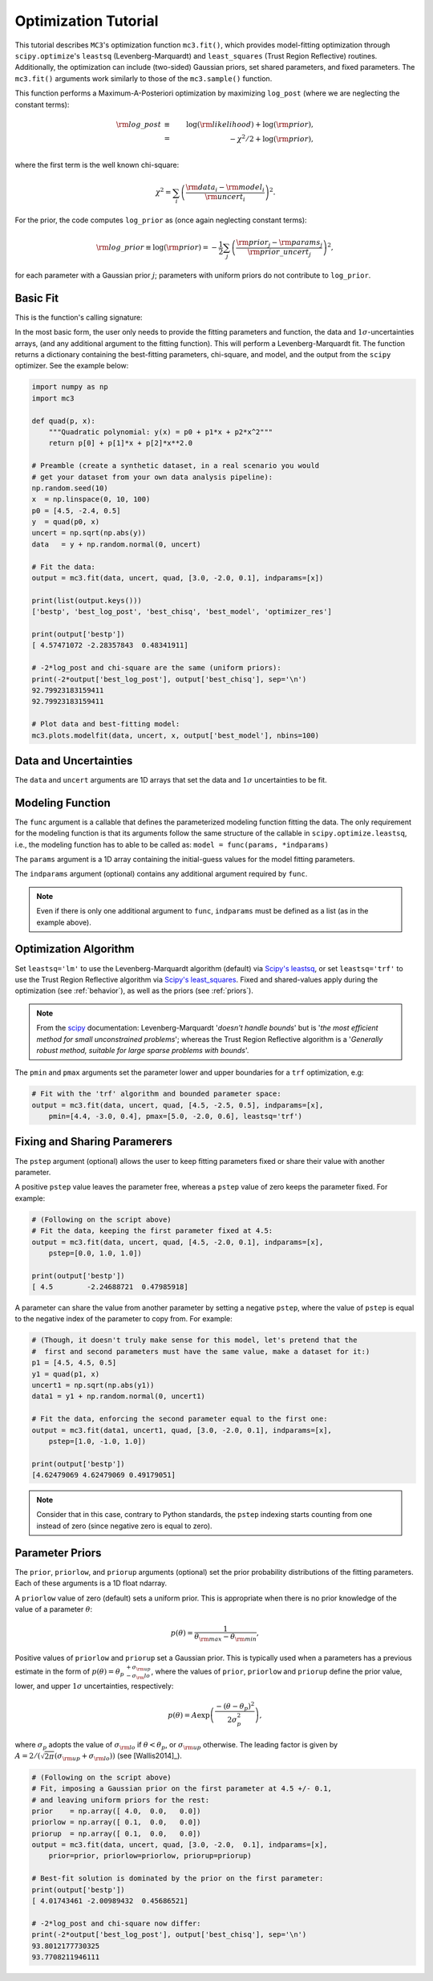 .. _fittutorial:

Optimization Tutorial
=====================

This tutorial describes ``MC3``'s optimization function ``mc3.fit()``,
which provides model-fitting optimization through ``scipy.optimize``'s
``leastsq`` (Levenberg-Marquardt) and ``least_squares`` (Trust Region
Reflective) routines.  Additionally, the optimization can include
(two-sided) Gaussian priors, set shared parameters, and fixed
parameters.  The ``mc3.fit()`` arguments work similarly to those of
the ``mc3.sample()`` function.


This function performs a Maximum-A-Posteriori optimization by
maximizing ``log_post`` (where we are neglecting the constant terms):

.. math::

  {\rm log\_post} &\equiv& \log({\rm likelihood}) + \log({\rm prior}), \\
           &=& -\chi^2/2 + \log({\rm prior}), \\

where the first term is the well known chi-square:

.. math::

  \chi^2 = \sum_i \left(\frac{{\rm data}_i - {\rm model}_i}{{\rm uncert}_i}\right)^2.

For the prior, the code computes ``log_prior`` as (once again
neglecting constant terms):

.. math::
  {\rm log\_prior} \equiv \log({\rm prior}) = -\frac{1}{2} \sum_j \left(\frac{{\rm prior}_j - {\rm params}_j}{{\rm prior\_uncert}_j}\right)^2,

for each parameter with a Gaussian prior :math:`j`; parameters with
uniform priors do not contribute to ``log_prior``.


Basic Fit
---------

This is the function's calling signature:

.. py:module:: mc3

.. py:function:: fit(data, uncert, func, params, indparams=[], pstep=None, pmin=None, pmax=None, prior=None, priorlow=None, priorup=None, leastsq='lm')
    :noindex:

In the most basic form, the user only needs to provide the fitting
parameters and function, the data and :math:`1\sigma`-uncertainties
arrays, (and any additional argument to the fitting function).  This
will perform a Levenberg-Marquardt fit.  The function returns a
dictionary containing the best-fitting parameters, chi-square, and
model, and the output from the ``scipy`` optimizer.  See the example
below:

.. code-block:: python

    import numpy as np
    import mc3

    def quad(p, x):
        """Quadratic polynomial: y(x) = p0 + p1*x + p2*x^2"""
        return p[0] + p[1]*x + p[2]*x**2.0

    # Preamble (create a synthetic dataset, in a real scenario you would
    # get your dataset from your own data analysis pipeline):
    np.random.seed(10)
    x  = np.linspace(0, 10, 100)
    p0 = [4.5, -2.4, 0.5]
    y  = quad(p0, x)
    uncert = np.sqrt(np.abs(y))
    data   = y + np.random.normal(0, uncert)

    # Fit the data:
    output = mc3.fit(data, uncert, quad, [3.0, -2.0, 0.1], indparams=[x])

    print(list(output.keys()))
    ['bestp', 'best_log_post', 'best_chisq', 'best_model', 'optimizer_res']

    print(output['bestp'])
    [ 4.57471072 -2.28357843  0.48341911]

    # -2*log_post and chi-square are the same (uniform priors):
    print(-2*output['best_log_post'], output['best_chisq'], sep='\n')
    92.79923183159411
    92.79923183159411

    # Plot data and best-fitting model:
    mc3.plots.modelfit(data, uncert, x, output['best_model'], nbins=100)

.. plt.savefig('figures/quad_fitting.png')
.. image:: ./figures/quad_fitting.png
   :width: 75%


Data and Uncertainties
----------------------

The ``data`` and ``uncert`` arguments are 1D arrays that set the data
and :math:`1\sigma` uncertainties to be fit.


Modeling Function
-----------------


The ``func`` argument is a callable that defines the parameterized
modeling function fitting the data.  The only requirement for the
modeling function is that its arguments follow the same structure of
the callable in ``scipy.optimize.leastsq``, i.e., the modeling
function has to able to be called as: ``model = func(params,
*indparams)``

The ``params`` argument is a 1D array containing the initial-guess
values for the model fitting parameters.

The ``indparams`` argument (optional) contains any additional argument
required by ``func``.  

.. note:: Even if there is only one additional argument to ``func``,
    ``indparams`` must be defined as a list (as in the example
    above).

Optimization Algorithm
----------------------

Set ``leastsq='lm'`` to
use the Levenberg-Marquardt algorithm (default) via `Scipy's leastsq
<https://docs.scipy.org/doc/scipy/reference/generated/scipy.optimize.leastsq.html#scipy.optimize.leastsq>`_,
or set ``leastsq='trf'`` to use the Trust Region Reflective algorithm
via `Scipy's least_squares
<https://docs.scipy.org/doc/scipy/reference/generated/scipy.optimize.least_squares.html#scipy.optimize.least_squares>`_.
Fixed and shared-values apply during the optimization (see
:ref:`behavior`), as well as the priors (see :ref:`priors`).

.. note:: From the `scipy
          <https://docs.scipy.org/doc/scipy/reference/generated/scipy.optimize.least_squares.html#scipy.optimize.least_squares>`_
          documentation: Levenberg-Marquardt '*doesn't handle bounds*'
          but is '*the most efficient method for small unconstrained
          problems*'; whereas the Trust Region Reflective algorithm is
          a '*Generally robust method, suitable for large sparse
          problems with bounds*'.


The ``pmin`` and ``pmax`` arguments set the parameter lower and upper
boundaries for a ``trf`` optimization, e.g:

.. code-block:: python

    # Fit with the 'trf' algorithm and bounded parameter space:
    output = mc3.fit(data, uncert, quad, [4.5, -2.5, 0.5], indparams=[x],
        pmin=[4.4, -3.0, 0.4], pmax=[5.0, -2.0, 0.6], leastsq='trf')


Fixing and Sharing Paramerers
-----------------------------

The ``pstep`` argument (optional) allows the user to keep fitting
parameters fixed or share their value with another parameter.

A positive ``pstep`` value leaves the parameter free, whereas a ``pstep``
value of zero keeps the parameter fixed. For example:


.. code-block:: python

    # (Following on the script above)
    # Fit the data, keeping the first parameter fixed at 4.5:
    output = mc3.fit(data, uncert, quad, [4.5, -2.0, 0.1], indparams=[x],
        pstep=[0.0, 1.0, 1.0])

    print(output['bestp'])
    [ 4.5        -2.24688721  0.47985918]

A parameter can share the value from another parameter by setting a
negative ``pstep``, where the value of ``pstep`` is equal to the
negative index of the parameter to copy from. For example:

.. code-block:: python

    # (Though, it doesn't truly make sense for this model, let's pretend that the
    #  first and second parameters must have the same value, make a dataset for it:)
    p1 = [4.5, 4.5, 0.5]
    y1 = quad(p1, x)
    uncert1 = np.sqrt(np.abs(y1))
    data1 = y1 + np.random.normal(0, uncert1)

    # Fit the data, enforcing the second parameter equal to the first one:
    output = mc3.fit(data1, uncert1, quad, [3.0, -2.0, 0.1], indparams=[x],
        pstep=[1.0, -1.0, 1.0])

    print(output['bestp'])
    [4.62479069 4.62479069 0.49179051]

.. note:: Consider that in this case, contrary to Python standards,
          the ``pstep`` indexing starts counting from one instead of
          zero (since negative zero is equal to zero).


Parameter Priors
----------------

The ``prior``, ``priorlow``, and ``priorup`` arguments (optional) set the
prior probability distributions of the fitting parameters.
Each of these arguments is a 1D float ndarray.

A ``priorlow`` value of zero (default) sets a uniform prior. This is
appropriate when there is no prior knowledge of the value of a
parameter :math:`\theta`:

.. math::
   p(\theta) = \frac{1}{\theta_{\rm max} - \theta_{\rm min}},


Positive values of ``priorlow`` and ``priorup`` set a Gaussian prior.
This is typically used when a parameters has a previous estimate in
the form of :math:`p(\theta) = {\theta_p\,}^{+\sigma_{\rm
up}}_{-\sigma_\rm{lo}}`, where the
values of ``prior``, ``priorlow`` and ``priorup`` define the prior
value, lower, and upper :math:`1\sigma`
uncertainties, respectively:

.. math::
   p(\theta) = A \exp\left(\frac{-(\theta-\theta_{p})^{2}}{2\sigma_{p}^{2}}\right),

where :math:`\sigma_{p}` adopts the value of :math:`\sigma_{\rm lo}` if :math:`\theta < \theta_p`, or :math:`\sigma_{\rm up}` otherwise.
The leading factor is given by :math:`A = 2/(\sqrt{2\pi}(\sigma_{\rm up}+\sigma_{\rm lo}))` (see [Wallis2014]_).

.. code-block:: python

    # (Following on the script above)
    # Fit, imposing a Gaussian prior on the first parameter at 4.5 +/- 0.1,
    # and leaving uniform priors for the rest:
    prior    = np.array([ 4.0,  0.0,   0.0])
    priorlow = np.array([ 0.1,  0.0,   0.0])
    priorup  = np.array([ 0.1,  0.0,   0.0])
    output = mc3.fit(data, uncert, quad, [3.0, -2.0,  0.1], indparams=[x],
        prior=prior, priorlow=priorlow, priorup=priorup)

    # Best-fit solution is dominated by the prior on the first parameter:
    print(output['bestp'])
    [ 4.01743461 -2.00989432  0.45686521]

    # -2*log_post and chi-square now differ:
    print(-2*output['best_log_post'], output['best_chisq'], sep='\n')
    93.8012177730325
    93.7708211946111

